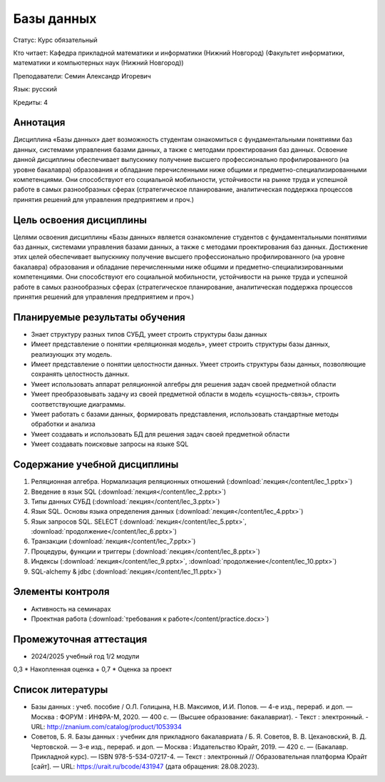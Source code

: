 Базы данных
=============================

Статус: Курс обязательный

Кто читает: Кафедра прикладной математики и информатики (Нижний Новгород) (Факультет информатики, математики и компьютерных наук (Нижний Новгород))

Преподаватели: Семин Александр Игоревич

Язык: русский

Кредиты: 4

Аннотация
----------
Дисциплина «Базы данных» дает возможность студентам ознакомиться с фундаментальными понятиями баз данных, системами управления базами данных, а также с методами проектирования баз данных. Освоение данной дисциплины обеспечивает выпускнику получение высшего профессионально профилированного (на уровне бакалавра) образования и обладание перечисленными ниже общими и предметно-специализированными компетенциями. Они способствуют его социальной мобильности, устойчивости на рынке труда и успешной работе в самых разнообразных сферах (стратегическое планирование, аналитическая поддержка процессов принятия решений для управления предприятием и проч.)

Цель освоения дисциплины
-------------------------
Целями освоения дисциплины «Базы данных» является ознакомление студентов с фундаментальными понятиями баз данных, системами управления базами данных, а также с методами проектирования баз данных. Достижение этих целей обеспечивает выпускнику получение высшего профессионально профилированного (на уровне бакалавра) образования и обладание перечисленными ниже общими и предметно-специализированными компетенциями. Они способствуют его социальной мобильности, устойчивости на рынке труда и успешной работе в самых разнообразных сферах (стратегическое планирование, аналитическая поддержка процессов принятия решений для управления предприятием и проч.)

Планируемые результаты обучения
-------------------------------
- Знает структуру разных типов СУБД, умеет строить структуры базы данных
- Имеет представление о понятии «реляционная модель», умеет строить структуры базы данных, реализующих эту модель.
- Имеет представление о понятии целостности данных. Умеет строить структуры базы данных, позволяющие сохранять целостность данных.
- Умеет использовать аппарат реляционной алгебры для решения задач своей предметной области
- Умеет преобразовывать задачу из своей предметной области в модель «сущность-связь», строить соответствующие диаграммы.
- Умеет работать с базами данных, формировать представления, использовать стандартные методы обработки и анализа
- Умеет создавать и использовать БД для решения задач своей предметной области
- Умеет создавать поисковые запросы на языке SQL

Содержание учебной дисциплины
-----------------------------
1. Реляционная алгебра. Нормализация реляционных отношений (:download:`лекция</content/lec_1.pptx>`)
2. Введение в язык SQL (:download:`лекция</content/lec_2.pptx>`)
3. Типы данных СУБД (:download:`лекция</content/lec_3.pptx>`)
4. Язык SQL. Основы языка определения данных (:download:`лекция</content/lec_4.pptx>`)
5. Язык запросов SQL. SELECT (:download:`лекция</content/lec_5.pptx>`, :download:`продолжение</content/lec_6.pptx>`)
6. Транзакции (:download:`лекция</content/lec_7.pptx>`)
7. Процедуры, функции и триггеры (:download:`лекция</content/lec_8.pptx>`)
8. Индексы (:download:`лекция</content/lec_9.pptx>`, :download:`продолжение</content/lec_10.pptx>`)
9. SQL-alchemy & jdbc (:download:`лекция</content/lec_11.pptx>`)

Элементы контроля
-----------------
- Активность на семинарах
- Проектная работа (:download:`требования к работе</content/practice.docx>`)

Промежуточная аттестация
-------------------------
- 2024/2025 учебный год 1/2 модули

0,3 * Накопленная оценка + 0,7 * Оценка за проект

Список литературы
-----------------
- Базы данных : учеб. пособие / О.Л. Голицына, Н.В. Максимов, И.И. Попов. — 4-е изд., перераб. и доп. — Москва : ФОРУМ : ИНФРА-М, 2020. — 400 с. — (Высшее образование: бакалавриат). - Текст : электронный. - URL: http://znanium.com/catalog/product/1053934
- Советов, Б. Я.  Базы данных : учебник для прикладного бакалавриата / Б. Я. Советов, В. В. Цехановский, В. Д. Чертовской. — 3-е изд., перераб. и доп. — Москва : Издательство Юрайт, 2019. — 420 с. — (Бакалавр. Прикладной курс). — ISBN 978-5-534-07217-4. — Текст : электронный // Образовательная платформа Юрайт [сайт]. — URL: https://urait.ru/bcode/431947 (дата обращения: 28.08.2023).
